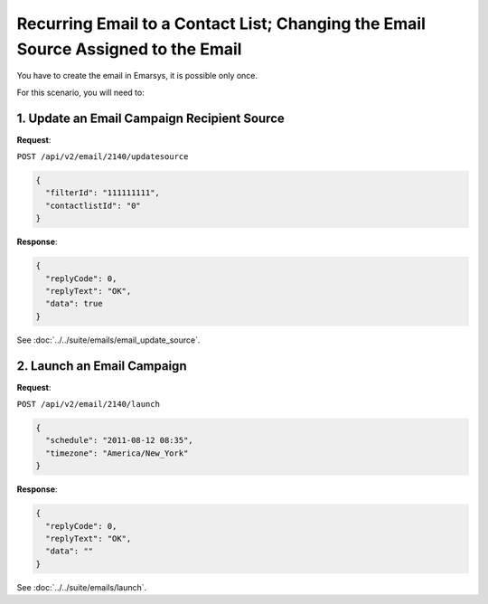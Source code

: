 Recurring Email to a Contact List; Changing the Email Source Assigned to the Email
==================================================================================

You have to create the email in Emarsys, it is possible only once.

For this scenario, you will need to:

.. image:: /_static/images/use_case_10.png

1. Update an Email Campaign Recipient Source
--------------------------------------------

**Request**:

``POST /api/v2/email/2140/updatesource``

.. code-block:: json

   {
     "filterId": "111111111",
     "contactlistId": "0"
   }

**Response**:

.. code-block:: json

   {
     "replyCode": 0,
     "replyText": "OK",
     "data": true
   }

See :doc:`../../suite/emails/email_update_source`.

2. Launch an Email Campaign
---------------------------

**Request**:

``POST /api/v2/email/2140/launch``

.. code-block:: json

   {
     "schedule": "2011-08-12 08:35",
     "timezone": "America/New_York"
   }

**Response**:

.. code-block:: json

   {
     "replyCode": 0,
     "replyText": "OK",
     "data": ""
   }

See :doc:`../../suite/emails/launch`.
